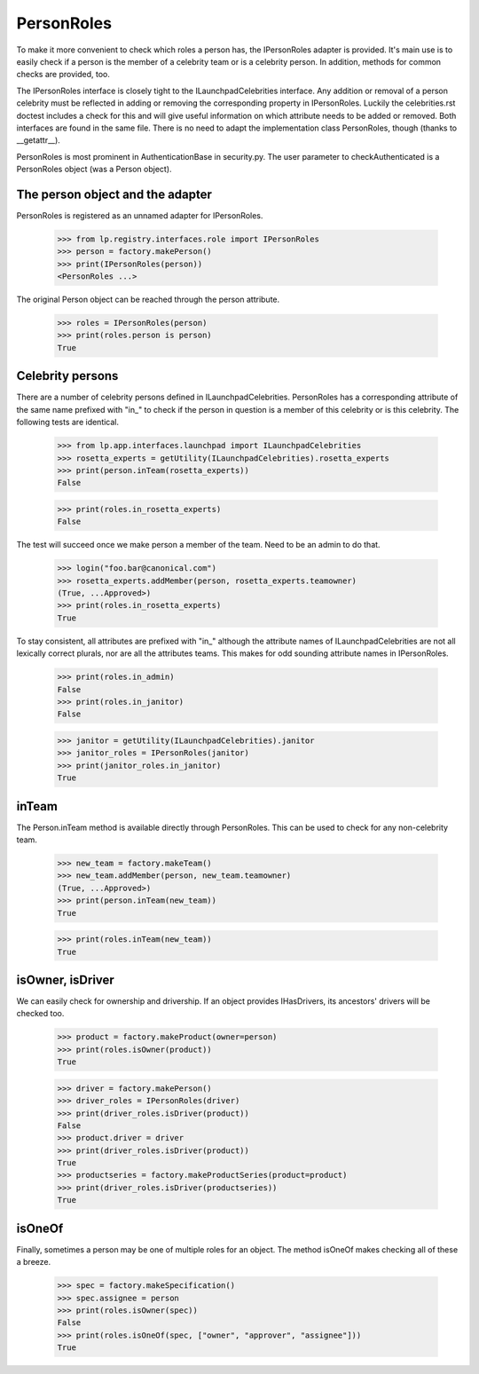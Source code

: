 PersonRoles
===========

To make it more convenient to check which roles a person has,
the IPersonRoles adapter is provided. It's main use is to easily check if a
person is the member of a celebrity team or is a celebrity person. In
addition, methods for common checks are provided, too.

The IPersonRoles interface is closely tight to the ILaunchpadCelebrities
interface. Any addition or removal of a person celebrity must be reflected in
adding or removing the corresponding property in IPersonRoles. Luckily the
celebrities.rst doctest includes a check for this and will give useful
information on which attribute needs to be added or removed. Both interfaces
are found in the same file. There is no need to adapt the implementation
class PersonRoles, though (thanks to __getattr__).

PersonRoles is most prominent in AuthenticationBase in security.py. The user
parameter to checkAuthenticated is a PersonRoles object (was a Person object).


The person object and the adapter
---------------------------------

PersonRoles is registered as an unnamed adapter for IPersonRoles.

    >>> from lp.registry.interfaces.role import IPersonRoles
    >>> person = factory.makePerson()
    >>> print(IPersonRoles(person))
    <PersonRoles ...>

The original Person object can be reached through the person attribute.

    >>> roles = IPersonRoles(person)
    >>> print(roles.person is person)
    True


Celebrity persons
-----------------

There are a number of celebrity persons defined in ILaunchpadCelebrities.
PersonRoles has a corresponding attribute of the same name prefixed with
"in_" to check if the person in question is a member of this celebrity or is
this celebrity. The following tests are identical.

    >>> from lp.app.interfaces.launchpad import ILaunchpadCelebrities
    >>> rosetta_experts = getUtility(ILaunchpadCelebrities).rosetta_experts
    >>> print(person.inTeam(rosetta_experts))
    False

    >>> print(roles.in_rosetta_experts)
    False

The test will succeed once we make person a member of the team. Need to be an
admin to do that.

    >>> login("foo.bar@canonical.com")
    >>> rosetta_experts.addMember(person, rosetta_experts.teamowner)
    (True, ...Approved>)
    >>> print(roles.in_rosetta_experts)
    True

To stay consistent, all attributes are prefixed with "in_" although the
attribute names of ILaunchpadCelebrities are not all lexically correct
plurals, nor are all the attributes teams. This makes for odd sounding
attribute names in IPersonRoles.

    >>> print(roles.in_admin)
    False
    >>> print(roles.in_janitor)
    False

    >>> janitor = getUtility(ILaunchpadCelebrities).janitor
    >>> janitor_roles = IPersonRoles(janitor)
    >>> print(janitor_roles.in_janitor)
    True


inTeam
------

The Person.inTeam method is available directly through PersonRoles. This can
be used to check for any non-celebrity team.

    >>> new_team = factory.makeTeam()
    >>> new_team.addMember(person, new_team.teamowner)
    (True, ...Approved>)
    >>> print(person.inTeam(new_team))
    True

    >>> print(roles.inTeam(new_team))
    True


isOwner, isDriver
-----------------

We can easily check for ownership and drivership. If an object
provides IHasDrivers, its ancestors' drivers will be checked too.

    >>> product = factory.makeProduct(owner=person)
    >>> print(roles.isOwner(product))
    True

    >>> driver = factory.makePerson()
    >>> driver_roles = IPersonRoles(driver)
    >>> print(driver_roles.isDriver(product))
    False
    >>> product.driver = driver
    >>> print(driver_roles.isDriver(product))
    True
    >>> productseries = factory.makeProductSeries(product=product)
    >>> print(driver_roles.isDriver(productseries))
    True


isOneOf
-------

Finally, sometimes a person may be one of multiple roles for an object. The
method isOneOf makes checking all of these a breeze.

    >>> spec = factory.makeSpecification()
    >>> spec.assignee = person
    >>> print(roles.isOwner(spec))
    False
    >>> print(roles.isOneOf(spec, ["owner", "approver", "assignee"]))
    True
